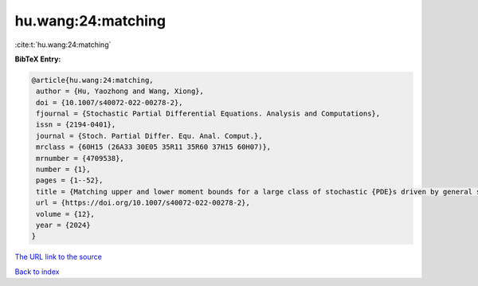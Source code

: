 hu.wang:24:matching
===================

:cite:t:`hu.wang:24:matching`

**BibTeX Entry:**

.. code-block:: bibtex

   @article{hu.wang:24:matching,
    author = {Hu, Yaozhong and Wang, Xiong},
    doi = {10.1007/s40072-022-00278-2},
    fjournal = {Stochastic Partial Differential Equations. Analysis and Computations},
    issn = {2194-0401},
    journal = {Stoch. Partial Differ. Equ. Anal. Comput.},
    mrclass = {60H15 (26A33 30E05 35R11 35R60 37H15 60H07)},
    mrnumber = {4709538},
    number = {1},
    pages = {1--52},
    title = {Matching upper and lower moment bounds for a large class of stochastic {PDE}s driven by general space-time {G}aussian noises},
    url = {https://doi.org/10.1007/s40072-022-00278-2},
    volume = {12},
    year = {2024}
   }
`The URL link to the source <ttps://doi.org/10.1007/s40072-022-00278-2}>`_


`Back to index <../By-Cite-Keys.html>`_
